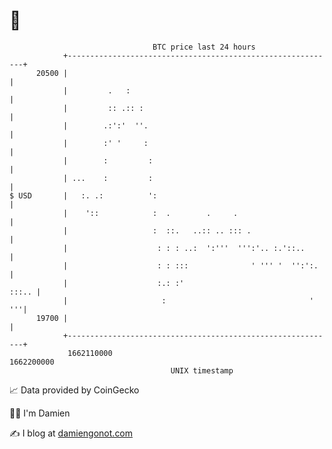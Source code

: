 * 👋

#+begin_example
                                   BTC price last 24 hours                    
               +------------------------------------------------------------+ 
         20500 |                                                            | 
               |         .   :                                              | 
               |         :: .:: :                                           | 
               |        .:':'  ''.                                          | 
               |        :' '     :                                          | 
               |        :         :                                         | 
               | ...    :         :                                         | 
   $ USD       |   :. .:          ':                                        | 
               |    '::            :  .        .     .                      | 
               |                   :  ::.   ..:: .. ::: .                   | 
               |                    : : : ..:  ':'''  ''':'.. :.'::..       | 
               |                    : : :::              ' ''' '  '':':.    | 
               |                    :.: :'                            :::.. | 
               |                     :                                '  '''| 
         19700 |                                                            | 
               +------------------------------------------------------------+ 
                1662110000                                        1662200000  
                                       UNIX timestamp                         
#+end_example
📈 Data provided by CoinGecko

🧑‍💻 I'm Damien

✍️ I blog at [[https://www.damiengonot.com][damiengonot.com]]
